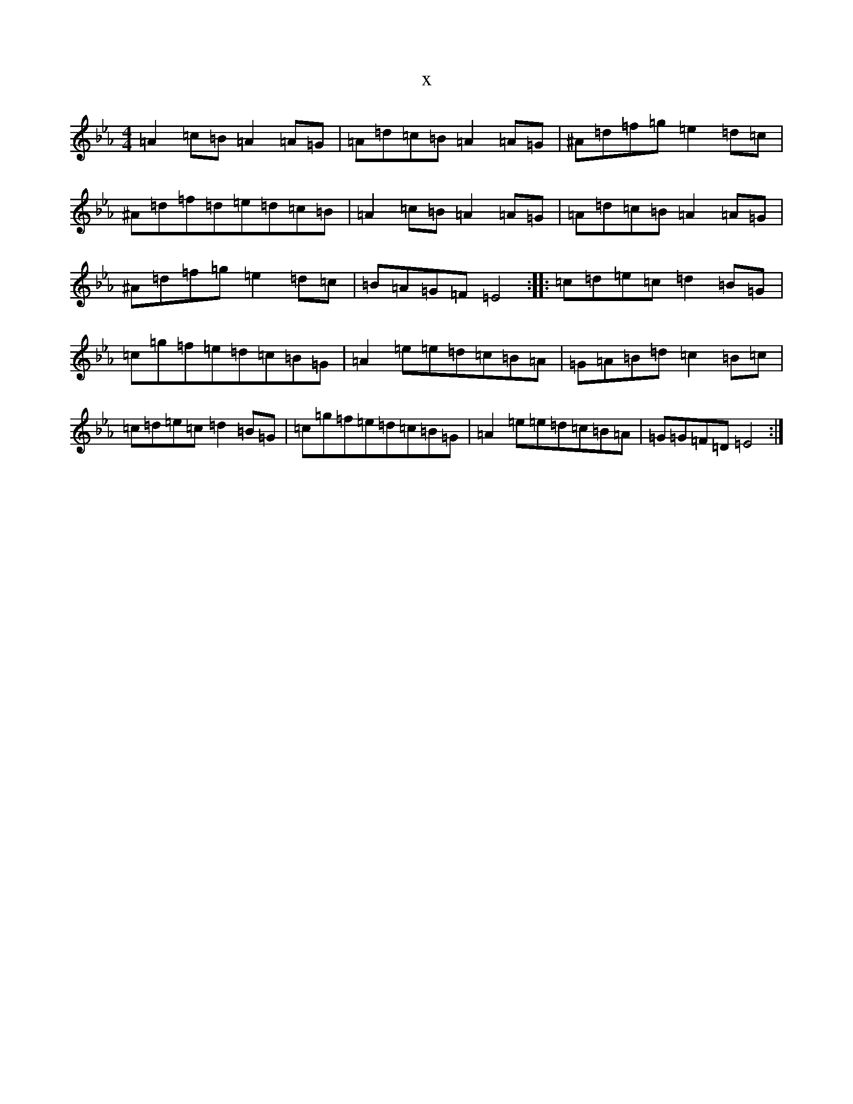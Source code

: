 X:597
T:x
L:1/8
M:4/4
K: C minor
=A2=c=B=A2=A=G|=A=d=c=B=A2=A=G|^A=d=f=g=e2=d=c|^A=d=f=d=e=d=c=B|=A2=c=B=A2=A=G|=A=d=c=B=A2=A=G|^A=d=f=g=e2=d=c|=B=A=G=F=E4:||:=c=d=e=c=d2=B=G|=c=g=f=e=d=c=B=G|=A2=e=e=d=c=B=A|=G=A=B=d=c2=B=c|=c=d=e=c=d2=B=G|=c=g=f=e=d=c=B=G|=A2=e=e=d=c=B=A|=G=G=F=D=E4:|